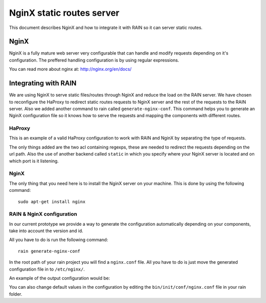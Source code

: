 ==========================
NginX static routes server
==========================

This document describes NginX and how to integrate it with RAIN so it can server static
routes.

-----
NginX
-----

NginX is a fully mature web server very configurable that can handle and modify requests
depending on it's configuration. The preffered handling configuration
is by using regular expressions.

You can read more about nginx at: `http://nginx.org/en/docs/ <http://nginx.org/en/docs/>`_

---------------------
Integrating with RAIN
---------------------

We are using NginX to serve static files/routes through NginX and reduce the load on the
RAIN server. We have chosen to reconfigure the HaProxy to redirect static routes requests
to NginX server and the rest of the requests to the RAIN server. Also we added another command
to rain called ``generate-nginx-conf``. This command helps you to generate an NginX configuration
file so it knows how to serve the requests and mapping the components with different routes.


.......
HaProxy
.......

This is an example of a valid HaProxy configuration to work with RAIN and NginX by separating the
type of requests.

.. code-block:: javascript
    :linenos:

    global
        maxconn 40
        daemon
        #debug
        user nobody

    defaults
        mode http
        option http-server-close
        timeout connect 500000s
        timeout client 500000s
        timeout server 50000s
        timeout http-keep-alive 5000s
        timeout http-request 5000s
        timeout queue 5000s
        timeout tarpit 5000s
        option forwardfor

    listen RAIN_http *:80
        mode http
        stats uri /haproxy
        acl is_javascript path_reg ^\/([\w-]+)\/(?:(\d(?:\.\d)?(?:\.\d)?)\/)?(?:js)\/(.+)
        acl is_resource path_reg ^\/([\w-]+)\/(?:((?:\d\.)?\d\.\d)\/)?(?:([a-z]{2}_[A-Z]{2})\/)?resources\/(.+)
        use_backend static if is_javascript
        use_backend static if is_resource
        default_backend RAIN_server

    backend RAIN_server
        server s1 127.0.0.1:1337 check fall 1 inter 1000ms

    backend static
        server s1 127.0.0.1:8080 check fall 1 inter 1000ms


The only things added are the two acl containing regexps, these are needed to redirect the requests
depending on the url path. Also the use of another backend called ``static`` in which you specify where
your NginX server is located and on which port is it listening.


.....
NginX
.....

The only thing that you need here is to install the NginX server on your machine. This is done by
using the following command::
    sudo apt-get install nginx


..........................
RAIN & NginX configuration
..........................

In our current prototype we provide a way to generate the configuration automatically depending on your
components, take into account the version and id.

All you have to do is run the following command::

    rain generate-nginx-conf

In the root path of your rain project you will find a ``nginx.conf`` file. All you have to do is just move
the generated configuration file in to ``/etc/nginx/``.

An example of the output configuration would be:

.. code-block:: javascript
    :linenos:

    user root;
    events {
    	worker_connections 1024;
    }
    http {
    	include mime.types;
    	default_type application/octet-stream;
    	sendfile on;
    	gzip on;
    	upstream backend {
    		server 127.0.0.1:1337;
    	}
    	server {
    		listen 8080;
    		server_name localhost;
    		charset UTF-8;
            location / {
            }
            location ~* example/.*(js.*\.js)$ {
                alias /home/atrifan/my_space/rainjs/components/example_list/client/$1;
            }
            location ~* example/.*(resources.*)$ {
                alias /home/atrifan/my_space/rainjs/components/example_list/$1;
            }
            location ~* language_selector/.*(js.*\.js)$ {
                alias /home/atrifan/my_space/rainjs/components/language_selector/client/$1;
            }
            location ~* language_selector/.*(resources.*)$ {
                alias /home/atrifan/my_space/rainjs/components/language_selector/$1;
            }
            location ~* container_example/.*(js.*\.js)$ {
                alias /home/atrifan/my_space/rainjs/components/container_example_2_0/client/$1;
            }
            location ~* container_example/.*(resources.*)$ {
                alias /home/atrifan/my_space/rainjs/components/container_example_2_0/$1;
            }
            location ~* error/.*(js.*\.js)$ {
                alias /home/atrifan/my_space/rainjs/components/error/client/$1;
            }
            location ~* error/.*(resources.*)$ {
                alias /home/atrifan/my_space/rainjs/components/error/$1;
            }
            location ~* external_theming/.*(js.*\.js)$ {
                alias /home/atrifan/my_space/rainjs/components/external_theming/client/$1;
            }
            location ~* external_theming/.*(resources.*)$ {
                alias /home/atrifan/my_space/rainjs/components/external_theming/$1;
            }
            location ~* core/.*(js.*\.js)$ {
                alias /home/atrifan/my_space/rainjs/components/core/client/$1;
            }
            location ~* core/.*(resources.*)$ {
                alias /home/atrifan/my_space/rainjs/components/core/$1;
            }
            location ~* demo_container/.*(js.*\.js)$ {
                alias /home/atrifan/my_space/rainjs/components/demo_container/client/$1;
            }
            location ~* demo_container/.*(resources.*)$ {
                alias /home/atrifan/my_space/rainjs/components/demo_container/$1;
            }
            location ~* placeholder/.*(js.*\.js)$ {
                alias /home/atrifan/my_space/rainjs/components/placeholder/client/$1;
            }
            location ~* placeholder/.*(resources.*)$ {
                alias /home/atrifan/my_space/rainjs/components/placeholder/$1;
            }
            location ~* layout/.*(js.*\.js)$ {
                alias /home/atrifan/my_space/rainjs/components/layout/client/$1;
            }
            location ~* layout/.*(resources.*)$ {
                alias /home/atrifan/my_space/rainjs/components/layout/$1;
            }
            location ~* css-renderer/.*(js.*\.js)$ {
                alias /home/atrifan/my_space/rainjs/components/css_renderer/client/$1;
            }
            location ~* css-renderer/.*(resources.*)$ {
                alias /home/atrifan/my_space/rainjs/components/css_renderer/$1;
            }
    	}
    }

You can also change default values in the configuration by editing the ``bin/init/conf/nginx.conf`` file in your
rain folder.
